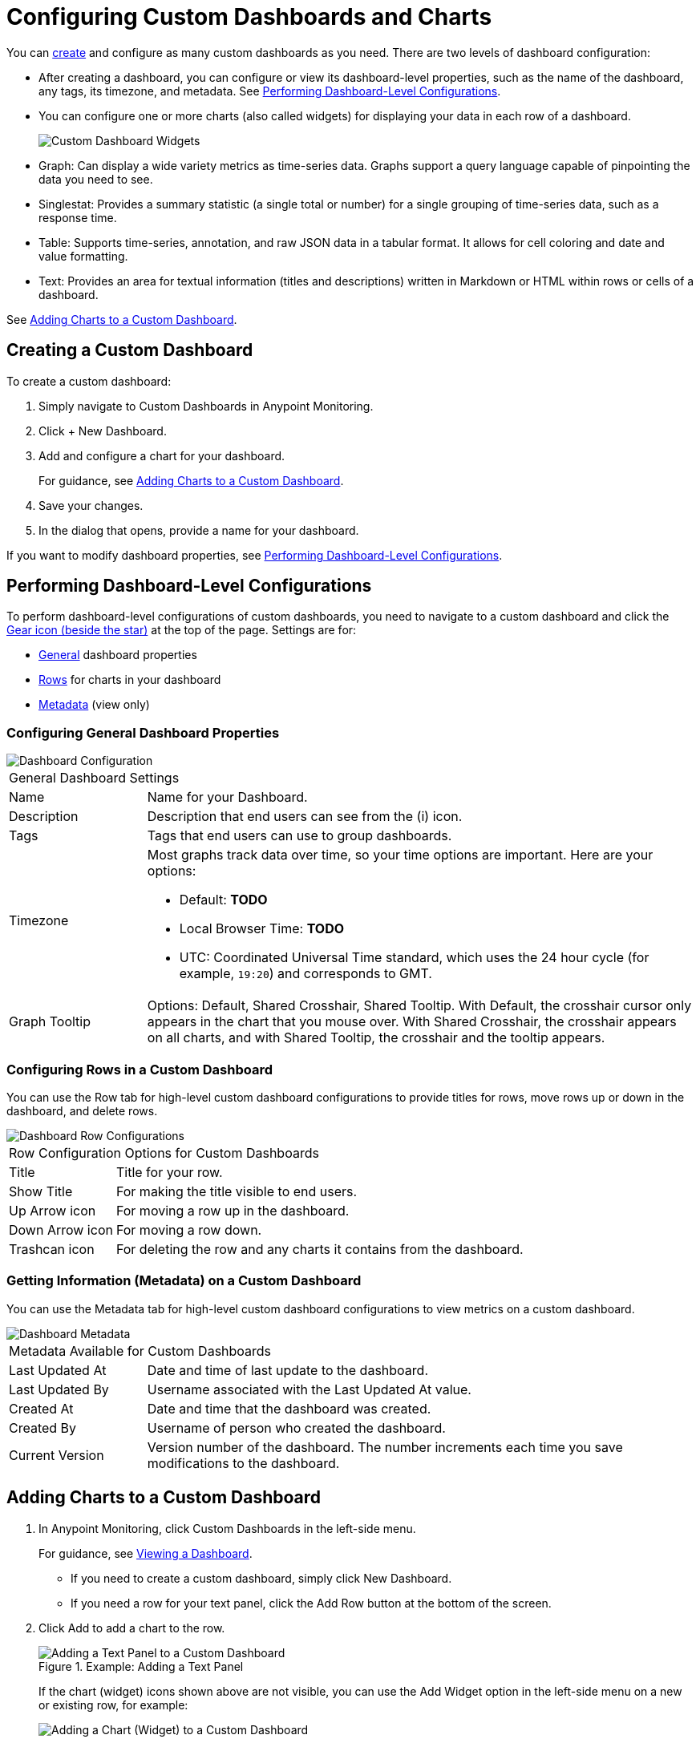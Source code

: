 = Configuring Custom Dashboards and Charts

You can <<dashboard_create, create>> and configure as many custom dashboards as you need. There are two levels of dashboard configuration:

* After creating a dashboard, you can configure or view its dashboard-level properties, such as the name of the dashboard, any tags, its timezone, and metadata. See <<config_dashboard, Performing Dashboard-Level Configurations>>.
+
* You can configure one or more charts (also called widgets) for displaying your data in each row of a dashboard.
+
image:dashboard-custom-widgets.png[Custom Dashboard Widgets]
+
// TODO: VERIFY DESCRIPTION of Table
+
* Graph: Can display a wide variety metrics as time-series data. Graphs support a query language capable of pinpointing the data you need to see.
* Singlestat: Provides a summary statistic (a single total or number) for a single grouping of time-series data, such as a response time.
* Table: Supports time-series, annotation, and raw JSON data in a tabular format. It allows for cell coloring and date and value formatting.
* Text: Provides an area for textual information (titles and descriptions) written in Markdown or HTML within rows or cells of a dashboard.

See <<charts_adding, Adding Charts to a Custom Dashboard>>.

[[dashboard_create]]
== Creating a Custom Dashboard

To create a custom dashboard:

. Simply navigate to Custom Dashboards in Anypoint Monitoring.
. Click + New Dashboard.
. Add and configure a chart for your dashboard.
+
For guidance, see <<charts_adding, Adding Charts to a Custom Dashboard>>.
+
. Save your changes.
. In the dialog that opens, provide a name for your dashboard.

If you want to modify dashboard properties, see <<config_dashboard, Performing Dashboard-Level Configurations>>.

[[config_dashboard]]
== Performing Dashboard-Level Configurations

To perform dashboard-level configurations of custom dashboards, you need to navigate to a custom dashboard and click the <<dashboard_config, Gear icon (beside the star)>> at the top of the page. Settings are for:

* <<dashboard_general, General>> dashboard properties
* <<dashboard_rows, Rows>> for charts in your dashboard
* <<dashboard_metadata, Metadata>> (view only)

[[dashboard_general]]
=== Configuring General Dashboard Properties

[[dashboard_config]]
image::dashboard-custom-config-high-level.png[Dashboard Configuration]

[cols="1,4", heading%]
|===
2+| General Dashboard Settings
| Name | Name for your Dashboard.
| Description | Description that end users can see from the (i) icon.
| Tags | Tags that end users can use to group dashboards.
| Timezone a|

Most graphs track data over time, so your time options are important. Here are your options:

* Default: *TODO*
* Local Browser Time: *TODO*
* UTC: Coordinated Universal Time standard, which uses the 24 hour cycle (for example, `19:20`) and corresponds to GMT.
| Graph Tooltip | Options: Default, Shared Crosshair, Shared Tooltip. With Default, the crosshair cursor only appears in the chart that you mouse over. With Shared Crosshair, the crosshair appears on all charts, and with Shared Tooltip, the crosshair and the tooltip appears.
|===

[[dashboard_rows]]
=== Configuring Rows in a Custom Dashboard

You can use the Row tab for high-level custom dashboard configurations to provide titles for rows, move rows up or down in the dashboard, and delete rows.

[[dashboard_config_rows]]
image::dashboard-custom-config-rows.png[Dashboard Row Configurations]

[cols="1,4",%header]
|===
2+| Row Configuration Options for Custom Dashboards
| Title | Title for your row.
| Show Title | For making the title visible to end users.
| Up Arrow icon | For moving a row up in the dashboard.
| Down Arrow icon | For moving a row down.
| Trashcan icon | For deleting the row and any charts it contains from the dashboard.
|===

[[dashboard_metadata]]
=== Getting Information (Metadata) on a Custom Dashboard

You can use the Metadata tab for high-level custom dashboard configurations to view metrics on a custom dashboard.

[[dashboard_config]]
image::dashboard-custom-metadata.png[Dashboard Metadata]

[cols="1,4",%header]
|===
2+| Metadata Available for Custom Dashboards
| Last Updated At | Date and time of last update to the dashboard.
| Last Updated By | Username associated with the Last Updated At value.
| Created At | Date and time that the dashboard was created.
| Created By | Username of person who created the dashboard.
| Current Version | Version number of the dashboard. The number increments each time you save modifications to the dashboard.
|===

[[charts_adding]]
== Adding Charts to a Custom Dashboard

. In Anypoint Monitoring, click Custom Dashboards in the left-side menu.
+
For guidance, see link:dashboards-using#dashboard_viewing[Viewing a Dashboard].
+
* If you need to create a custom dashboard, simply click New Dashboard.
* If you need a row for your text panel, click the Add Row button at the bottom of the screen.
+
. Click Add to add a chart to the row.
+
.Example: Adding a Text Panel
+
image::dashboard-custom-text-add.png[Adding a Text Panel to a Custom Dashboard]
+
If the chart (widget) icons shown above are not visible, you can use the Add Widget option in the left-side menu on a new or existing row, for example:
+
image::dashboard-custom-widget-add-move-delete.png[Adding a Chart (Widget) to a Custom Dashboard]
+
To see and open this menu, you need to mouse over a row, then click the three vertical dots located at the top-left corner of the row, for example:
+
image::dashboard-menu-widget.png[Opening the Widget Menu]
+
. Click Configure to open a configuration window for the chart:
+
image::dashboard-custom-config-dup-delete.png[Configure a Chart]
+
. To configure the chart in a custom dashboard, see:
+
* link:dashboard-custom-config-graph[Configuring Graphs]
* link:dashboard-custom-config-singlestat[Configuring Singlestats]
* link:dashboard-custom-config-table[Configuring Tables]
* link:dashboard-custom-config-text[Configuring Text Panels]
